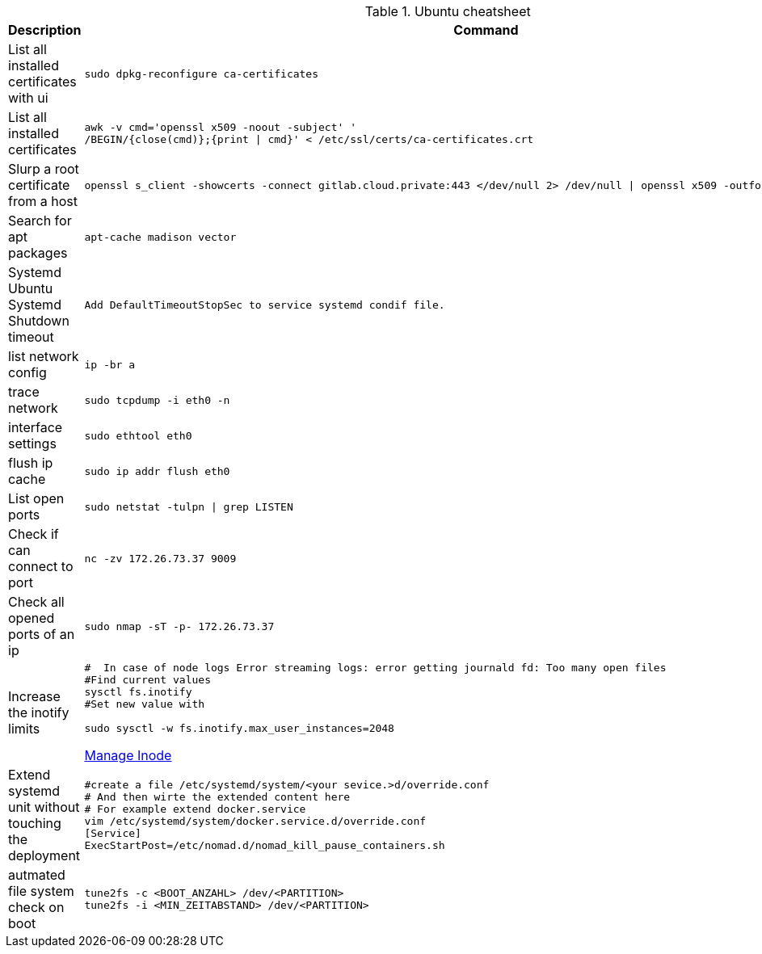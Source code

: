 .Ubuntu cheatsheet
|===
|Description |Command

|List all installed certificates with ui
a|[source,shell]
----
sudo dpkg-reconfigure ca-certificates
----

|List all installed certificates
a|[source,shell]
----
awk -v cmd='openssl x509 -noout -subject' '
/BEGIN/{close(cmd)};{print \| cmd}' < /etc/ssl/certs/ca-certificates.crt
----


|Slurp a root certificate from a host
a|[source,shell]
----
openssl s_client -showcerts -connect gitlab.cloud.private:443 </dev/null 2> /dev/null \| openssl x509 -outform PEM > root_ca.pem
----

|Search for apt packages
a|[source,shell]
----
apt-cache madison vector
----

|Systemd Ubuntu Systemd Shutdown timeout
a|[source,shell]
----
Add DefaultTimeoutStopSec to service systemd condif file.
----

|list network config
a|[source,shell]
----
ip -br a
----


|trace network
a|[source,shell]
----
sudo tcpdump -i eth0 -n
----


|interface settings
a|[source,shell]
----
sudo ethtool eth0
----


|flush ip cache
a|[source,shell]
----
sudo ip addr flush eth0
----

|List open ports
a|[source,shell]
----
sudo netstat -tulpn \| grep LISTEN
----

|Check if can connect to port
a|[source,shell]
----
nc -zv 172.26.73.37 9009
----

|Check all opened ports of an ip
a|[source,shell]
----
sudo nmap -sT -p- 172.26.73.37
----

|Increase the inotify limits
a|[source,shell]
----
#  In case of node logs Error streaming logs: error getting journald fd: Too many open files
#Find current values
sysctl fs.inotify
#Set new value with

sudo sysctl -w fs.inotify.max_user_instances=2048
----
[[_205_link_inode,Manage Inode]]https://maestral.app/docs/inotify-limits[Manage Inode]

|Extend systemd unit without touching the deployment
a|[source,shell]
----
#create a file /etc/systemd/system/<your sevice.>d/override.conf
# And then wirte the extended content here
# For example extend docker.service
vim /etc/systemd/system/docker.service.d/override.conf
[Service]
ExecStartPost=/etc/nomad.d/nomad_kill_pause_containers.sh
----


|autmated file system check on boot
a|[source,shell]
----
tune2fs -c <BOOT_ANZAHL> /dev/<PARTITION>
tune2fs -i <MIN_ZEITABSTAND> /dev/<PARTITION>
----

|===

